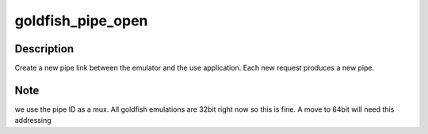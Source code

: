 .. -*- coding: utf-8; mode: rst -*-
.. src-file: drivers/platform/goldfish/goldfish_pipe.c

.. _`goldfish_pipe_open`:

goldfish_pipe_open
==================

.. c:function:: int goldfish_pipe_open(struct inode *inode, struct file *file)

    open a channel to the AVD

    :param struct inode \*inode:
        inode of device

    :param struct file \*file:
        file struct of opener

.. _`goldfish_pipe_open.description`:

Description
-----------

Create a new pipe link between the emulator and the use application.
Each new request produces a new pipe.

.. _`goldfish_pipe_open.note`:

Note
----

we use the pipe ID as a mux. All goldfish emulations are 32bit
right now so this is fine. A move to 64bit will need this addressing

.. This file was automatic generated / don't edit.

